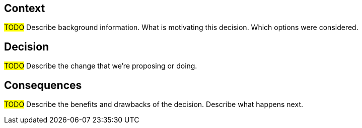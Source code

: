 == Context

#TODO# Describe background information. What is motivating this decision. Which options were considered.

== Decision

#TODO# Describe the change that we're proposing or doing.

== Consequences

#TODO# Describe the benefits and drawbacks of the decision. Describe what happens next.
